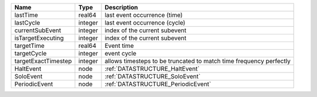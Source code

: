 

=================== ======= ================================================================== 
Name                Type    Description                                                        
=================== ======= ================================================================== 
lastTime            real64  last event occurrence (time)                                       
lastCycle           integer last event occurrence (cycle)                                      
currentSubEvent     integer index of the current subevent                                      
isTargetExecuting   integer index of the current subevent                                      
targetTime          real64  Event time                                                         
targetCycle         integer event cycle                                                        
targetExactTimestep integer allows timesteps to be truncated to match time frequency perfectly 
HaltEvent           node    :ref:`DATASTRUCTURE_HaltEvent`                                     
SoloEvent           node    :ref:`DATASTRUCTURE_SoloEvent`                                     
PeriodicEvent       node    :ref:`DATASTRUCTURE_PeriodicEvent`                                 
=================== ======= ================================================================== 



